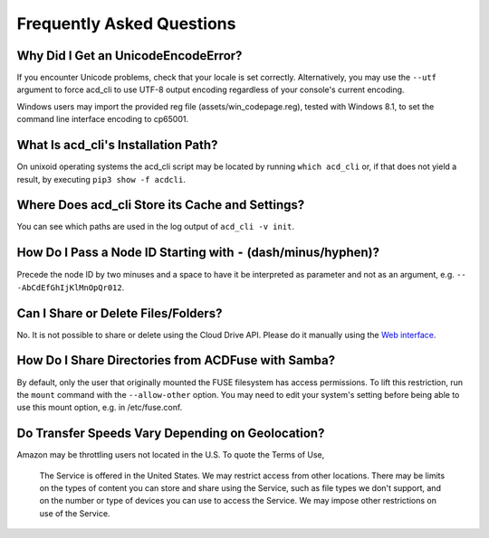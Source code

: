 Frequently Asked Questions
==========================

Why Did I Get an UnicodeEncodeError?
------------------------------------

If you encounter Unicode problems, check that your locale is set correctly.
Alternatively, you may use the ``--utf`` argument to force acd\_cli to use UTF-8 output encoding
regardless of your console's current encoding.

Windows users may import the provided reg file (assets/win_codepage.reg),
tested with Windows 8.1, to set the command line interface encoding to cp65001.

What Is acd\_cli's Installation Path?
-------------------------------------

On unixoid operating systems the acd\_cli script may be located by running ``which acd_cli``
or, if that does not yield a result, by executing ``pip3 show -f acdcli``.

Where Does acd\_cli Store its Cache and Settings?
-------------------------------------------------

You can see which paths are used in the log output of ``acd_cli -v init``.

How Do I Pass a Node ID Starting with ``-`` (dash/minus/hyphen)?
----------------------------------------------------------------

Precede the node ID by two minuses and a space to have it be interpreted as parameter
and not as an argument, e.g. ``-- -AbCdEfGhIjKlMnOpQr012``.

Can I Share or Delete Files/Folders?
------------------------------------

No. It is not possible to share or delete using the Cloud Drive API. Please do it manually
using the `Web interface <https://www.amazon.com/clouddrive>`_.

How Do I Share Directories from ACDFuse with Samba?
---------------------------------------------------

By default, only the user that originally mounted the FUSE filesystem has access permissions.
To lift this restriction, run the ``mount`` command with the ``--allow-other`` option.
You may need to edit your system's setting before being able to use this mount option,
e.g. in /etc/fuse.conf.

Do Transfer Speeds Vary Depending on Geolocation?
-------------------------------------------------

Amazon may be throttling users not located in the U.S. To quote the Terms of Use,

    The Service is offered in the United States. We may restrict access from other locations.
    There may be limits on the types of content you can store and share using the Service,
    such as file types we don't support, and on the number or type of devices you can use
    to access the Service. We may impose other restrictions on use of the Service.